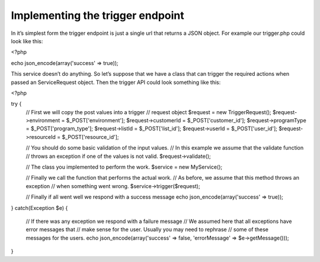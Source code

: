Implementing the trigger endpoint
=================================

In it’s simplest form the trigger endpoint is just a single url that returns a JSON object. For example our trigger.php could look like this:

<?php

echo json_encode(array('success' => true));

This service doesn’t do anything. So let’s suppose that we have a class that can trigger the required actions when passed an ServiceRequest object. Then the trigger API could look something like this:

<?php

try {
    // First we will copy the post values into a trigger
    // request object
    $request = new TriggerRequest();
    $request->environment = $_POST['environment'];
    $request->customerId = $_POST['customer_id'];
    $request->programType = $_POST['program_type'];
    $request->listId = $_POST['list_id'];
    $request->userId = $_POST['user_id'];
    $request->resourceId = $_POST['resource_id'];

    // You should do some basic validation of the input values.
    // In this example we assume that the validate function
    // throws an exception if one of the values is not valid.
    $request->validate();

    // The class you implemented to perform the work.
    $service = new MyService();

    // Finally we call the function that performs the actual work.
    // As before, we assume that this method throws an exception
    // when something went wrong.
    $service->trigger($request);

    // Finally if all went well we respond with a success message
    echo json_encode(array('success' => true));

} catch(Exception $e) {

    // If there was any exception we respond with a failure message
    // We assumed here that all exceptions have error messages that
    // make sense for the user. Usually you may need to rephrase
    // some of these messages for the users.
    echo json_encode(array('success' => false, 'errorMessage' => $e->getMessage()));
}
